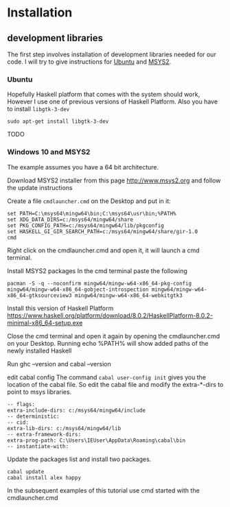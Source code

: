 * Installation

** development libraries
The first step involves installation of development libraries needed for our code.
I will try to give instructions for [[https://en.wikipedia.org/wiki/Ubuntu_(operating_system)][Ubuntu]] and [[http://www.msys2.org/][MSYS2]].
*** Ubuntu
Hopefully Haskell platform that comes with the system should work, However I
use one of previous versions of Haskell Platform. Also you have to install
~libgtk-3-dev~
#+BEGIN_EXAMPLE
sudo apt-get install libgtk-3-dev
#+END_EXAMPLE
TODO

*** Windows 10 and MSYS2
The example assumes you have a 64 bit architecture.

Download MSYS2 installer from this page
http://www.msys2.org and follow the update instructions

Create a file ~cmdlauncher.cmd~ on the Desktop and put in it:
#+BEGIN_EXAMPLE
set PATH=C:\msys64\mingw64\bin;C:\msys64\usr\bin;%PATH%
set XDG_DATA_DIRS=c:/msys64/mingw64/share
set PKG_CONFIG_PATH=c:/msys64/mingw64/lib/pkgconfig
set HASKELL_GI_GIR_SEARCH_PATH=c:/msys64/mingw64/share/gir-1.0
cmd
#+END_EXAMPLE

Right click on the cmdlauncher.cmd and open it, it will launch a cmd terminal.

Install MSYS2 packages
In the cmd terminal paste the following
#+BEGIN_EXAMPLE
pacman -S -q --noconfirm mingw64/mingw-w64-x86_64-pkg-config mingw64/mingw-w64-x86_64-gobject-introspection mingw64/mingw-w64-x86_64-gtksourceview3 mingw64/mingw-w64-x86_64-webkitgtk3
#+END_EXAMPLE

Install this version of Haskell Platform
https://www.haskell.org/platform/download/8.0.2/HaskellPlatform-8.0.2-minimal-x86_64-setup.exe

Close the cmd terminal and open it again by opening the cmdlauncher.cmd on your Desktop.
Running echo %PATH% will show added paths of the newly installed Haskell

Run ghc --version and cabal --version

edit cabal config
The command ~cabal user-config init~ gives you the location of the cabal file.
So edit the cabal file and modify the extra-*-dirs to point to msys libraries.
#+BEGIN_EXAMPLE
-- flags:
extra-include-dirs: c:/msys64/mingw64/include
-- deterministic:
-- cid:
extra-lib-dirs: c:/msys64/mingw64/lib
-- extra-framework-dirs:
extra-prog-path: C:\Users\IEUser\AppData\Roaming\cabal\bin
-- instantiate-with:
#+END_EXAMPLE

Update the packages list and install two packages.
#+BEGIN_EXAMPLE
cabal update
cabal install alex happy
#+END_EXAMPLE

In the subsequent examples of this tutorial use cmd started with the
cmdlauncher.cmd
